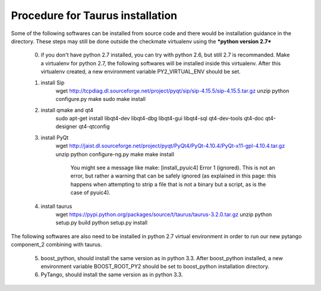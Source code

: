 Procedure for Taurus installation
==================================

Some of the following softwares can be installed from source code and there would be installation guidance in the directory.
These steps may still be done outside the checkmate virtualenv using the ***python version 2.7***

    0. if you don't have python 2.7 installed, you can try with python 2.6, but still 2.7 is recommanded. 
       Make a virtualenv for python 2.7, the following softwares will be installed inside this virtualenv.
       After this virtualenv created, a new environment variable PY2_VIRTUAL_ENV should be set.


    1. install Sip
        wget http://tcpdiag.dl.sourceforge.net/project/pyqt/sip/sip-4.15.5/sip-4.15.5.tar.gz
        unzip
        python configure.py
        make
        sudo make install


    2. install qmake and qt4
        sudo apt-get install libqt4-dev libqt4-dbg libqt4-gui libqt4-sql qt4-dev-tools qt4-doc qt4-designer qt4-qtconfig


    3. install PyQt
        wget http://jaist.dl.sourceforge.net/project/pyqt/PyQt4/PyQt-4.10.4/PyQt-x11-gpl-4.10.4.tar.gz
        unzip
        python configure-ng.py
        make
        make install
		
		You might see a message like make: [install_pyuic4] Error 1 (ignored). This is not an error, but rather a warning that can be safely ignored (as explained in this page: this happens when attempting to strip a file that is not a binary but a script, as is the case of pyuic4).

    4. install taurus
        wget https://pypi.python.org/packages/source/t/taurus/taurus-3.2.0.tar.gz
        unzip
        python setup.py build
        python setup.py install



The following softwares are also need to be installed in python 2.7 virtual environment in order to run our new pytango component_2 combining with taurus.

    5. boost_python, should install the same version as in python 3.3.
       After boost_python installed, a new environment variable BOOST_ROOT_PY2 should be set to boost_python installation directory.


    6. PyTango, should install the same version as in python 3.3.

